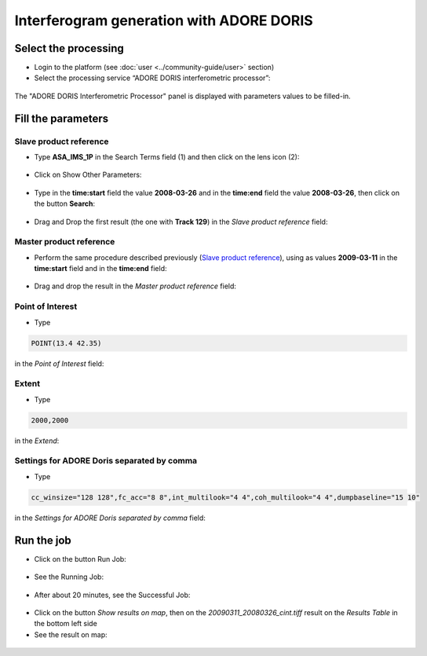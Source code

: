 Interferogram generation with ADORE DORIS
~~~~~~~~~~~~~~~~~~~~~~~~~~~~~~~~~~~~~~~~~

Select the processing
=====================

* Login to the platform (see :doc:`user <../community-guide/user>` section)

* Select the processing service “ADORE DORIS interferometric processor”:

.. figure:: assets/tuto_adore_1.png
	:figclass: align-center img-container-border
        :width: 750px
        
The "ADORE DORIS Interferometric Processor" panel is displayed with parameters values to be filled-in.

Fill the parameters
===================

Slave product reference
-----------------------

* Type **ASA_IMS_1P** in the Search Terms field (1) and then click on the lens icon (2):

.. figure:: assets/tuto_adore_2.png
	:figclass: align-center img-container-border
        :width: 750px

* Click on Show Other Parameters:

.. figure:: assets/tuto_adore_3.png
	:figclass: align-center img-container-border
        :width: 750px

* Type in the **time:start** field the value **2008-03-26** and in the **time:end** field the value **2008-03-26**, then click on the button **Search**:

.. figure:: assets/tuto_adore_4.png
	:figclass: align-center img-container-border
        :width: 750px

* Drag and Drop the first result (the one with **Track 129**) in the *Slave product reference* field:

.. figure:: assets/tuto_adore_5.png
	::figclass: align-center img-container-border
        :width: 750px

.. figure:: assets/tuto_adore_6.png
	:figclass: align-center img-container-border
        :width: 750px
        
Master product reference
------------------------

* Perform the same procedure described previously (`Slave product reference`_), using as values **2009-03-11** in the **time:start** field and in the **time:end** field:

.. figure:: assets/tuto_adore_7.png
	:figclass: align-center img-container-border
        :width: 750px

* Drag and drop the result in the *Master product reference* field:

.. figure:: assets/tuto_adore_8.png
	:figclass: align-center img-container-border
        :width: 750px

Point of Interest
-----------------

* Type
  
.. code-block:: adore-parameter
  
  POINT(13.4 42.35)
  
in the *Point of Interest* field:

Extent
------

* Type
  
.. code-block:: adore-parameter
 
  2000,2000

in the *Extend*:

Settings for ADORE Doris separated by comma
-------------------------------------------

* Type
  
.. code-block:: adore-parameter

  cc_winsize="128 128",fc_acc="8 8",int_multilook="4 4",coh_multilook="4 4",dumpbaseline="15 10"

in the *Settings for ADORE Doris separated by comma* field:

.. figure:: assets/tuto_adore_9.png
	:figclass: align-center img-container-border
        :width: 750px

Run the job
===========

* Click on the button Run Job:

.. figure:: assets/tuto_adore_10.png
	:figclass: align-center img-container-border
        :width: 750px

* See the Running Job:

.. figure:: assets/tuto_adore_11.png
	:figclass: align-center img-container-border
        :width: 750px

* After about 20 minutes, see the Successful Job:

.. figure:: assets/tuto_adore_12.png
	:figclass: align-center img-container-border
        :width: 750px

* Click on the button *Show results on map*, then on the *20090311_20080326_cint.tiff* result on the *Results Table* in the bottom left side

* See the result on map: 

.. figure:: assets/tuto_adore_13.png
	:figclass: align-center img-container-border
        :width: 750px
